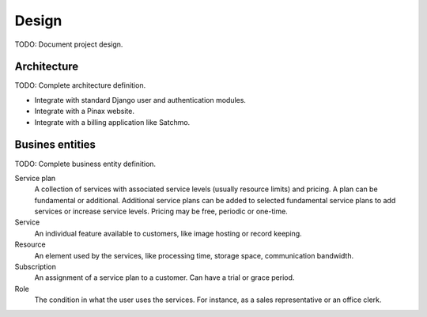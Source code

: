 ======
Design
======

TODO: Document project design.

Architecture
============

TODO: Complete architecture definition.

* Integrate with standard Django user and authentication modules.
* Integrate with a Pinax website.
* Integrate with a billing application like Satchmo.

Busines entities
================

TODO: Complete business entity definition.

Service plan
    A collection of services with associated service levels (usually resource
    limits) and pricing. A plan can be fundamental or additional. Additional
    service plans can be added to selected fundamental service plans to add
    services or increase service levels. Pricing may be free, periodic or
    one-time.

Service
    An individual feature available to customers, like image hosting or
    record keeping.

Resource
    An element used by the services, like processing time, storage space,
    communication bandwidth.

Subscription
    An assignment of a service plan to a customer. Can have a trial or grace
    period.

Role
    The condition in what the user uses the services. For instance, as a
    sales representative or an office clerk.
